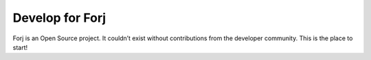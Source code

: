 .. _devguide:

Develop for Forj
================

Forj is an Open Source project. It couldn’t exist without contributions from the developer community. This is the place to start!
